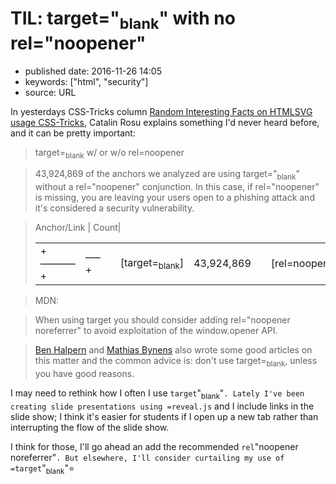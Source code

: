 * TIL: target="_blank" with no rel="noopener"
  :PROPERTIES:
  :CUSTOM_ID: til-target_blank-with-no-relnoopener
  :END:

- published date: 2016-11-26 14:05
- keywords: ["html", "security"]
- source: URL

In yesterdays CSS-Tricks column [[https://css-tricks.com/random-interesting-facts-htmlsvg-usage/][Random Interesting Facts on HTMLSVG usage CSS-Tricks]], Catalin Rosu explains something I'd never heard before, and it can be pretty important:

#+BEGIN_QUOTE
  target=_blank w/ or w/o rel=noopener
#+END_QUOTE

#+BEGIN_QUOTE
  43,924,869 of the anchors we analyzed are using target="_blank" without a rel="noopener" conjunction. In this case, if rel="noopener" is missing, you are leaving your users open to a phishing attack and it's considered a security vulnerability.
#+END_QUOTE

#+BEGIN_QUOTE

  #+BEGIN_VERSE
    Anchor/Link | Count|
  #+END_VERSE

  |+-----------+|-----+| | [target=_blank] | 43,924,869| | [rel=noopener] | 40,756| | [target=_blank][rel=noopener] | 35,604|
#+END_QUOTE

#+BEGIN_QUOTE
  MDN:
#+END_QUOTE

#+BEGIN_QUOTE

  #+BEGIN_QUOTE
    When using target you should consider adding rel="noopener noreferrer" to avoid exploitation of the window.opener API.
  #+END_QUOTE
#+END_QUOTE

#+BEGIN_QUOTE
  [[https://dev.to/ben/the-targetblank-vulnerability-by-example][Ben Halpern]] and [[https://mathiasbynens.github.io/rel-noopener/][Mathias Bynens]] also wrote some good articles on this matter and the common advice is: don't use target=_blank, unless you have good reasons.
#+END_QUOTE

I may need to rethink how I often I use =target="_blank"=. Lately I've been creating slide presentations using =reveal.js= and I include links in the slide show; I think it's easier for students if I open up a new tab rather than interrupting the flow of the slide show.

I think for those, I'll go ahead an add the recommended =rel="noopener noreferrer"=. But elsewhere, I'll consider curtailing my use of =target="_blank"=
